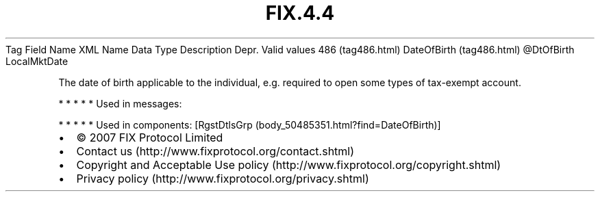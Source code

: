 .TH FIX.4.4 "" "" "Tag #486"
Tag
Field Name
XML Name
Data Type
Description
Depr.
Valid values
486 (tag486.html)
DateOfBirth (tag486.html)
\@DtOfBirth
LocalMktDate
.PP
The date of birth applicable to the individual, e.g. required to
open some types of tax-exempt account.
.PP
   *   *   *   *   *
Used in messages:
.PP
   *   *   *   *   *
Used in components:
[RgstDtlsGrp (body_50485351.html?find=DateOfBirth)]

.PD 0
.P
.PD

.PP
.PP
.IP \[bu] 2
© 2007 FIX Protocol Limited
.IP \[bu] 2
Contact us (http://www.fixprotocol.org/contact.shtml)
.IP \[bu] 2
Copyright and Acceptable Use policy (http://www.fixprotocol.org/copyright.shtml)
.IP \[bu] 2
Privacy policy (http://www.fixprotocol.org/privacy.shtml)
